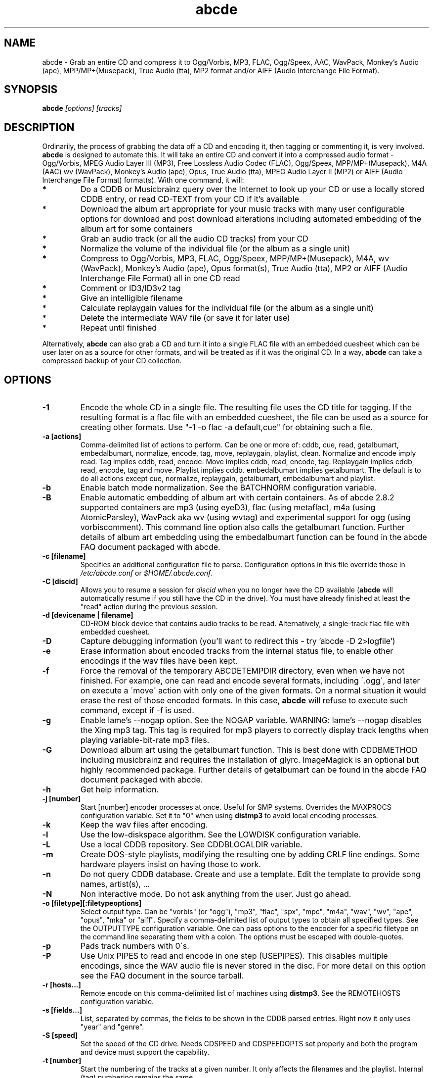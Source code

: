 .TH abcde 1
.SH NAME
abcde \- Grab an entire CD and compress it to Ogg/Vorbis, MP3, FLAC, Ogg/Speex, AAC, 
WavPack, Monkey's Audio (ape), MPP/MP+(Musepack), True Audio (tta), MP2 format
and/or AIFF (Audio Interchange File Format).
.SH SYNOPSIS
.B abcde
.I [options] [tracks]
.SH DESCRIPTION
Ordinarily, the process of grabbing the data off a CD and encoding it, then
tagging or commenting it, is very involved.
.BR abcde
is designed to automate this. It will take an entire CD and convert it into
a compressed audio format - Ogg/Vorbis, MPEG Audio Layer III (MP3), Free Lossless
Audio Codec (FLAC), Ogg/Speex, MPP/MP+(Musepack), M4A (AAC) wv (WavPack), 
Monkey's Audio (ape), Opus, True Audio (tta), MPEG Audio Layer II (MP2)
or AIFF (Audio Interchange File Format) format(s).
With one command, it will:
.TP
.B *
Do a CDDB or Musicbrainz query over the Internet to look up your CD or
use a locally stored CDDB entry, or read CD-TEXT from your CD if it's available
.TP
.B *
Download the album art appropriate for your music tracks with many
user configurable options for download and post download alterations
including automated embedding of the album art for some containers
.TP
.B *
Grab an audio track (or all the audio CD tracks) from your CD
.TP
.B *
Normalize the volume of the individual file (or the album as a single unit)
.TP
.B *
Compress to Ogg/Vorbis, MP3, FLAC, Ogg/Speex, MPP/MP+(Musepack), M4A, wv (WavPack), 
Monkey's Audio (ape), Opus format(s), True Audio (tta), MP2 or AIFF
(Audio Interchange File Format) all in one CD read
.TP
.B *
Comment or ID3/ID3v2 tag
.TP
.B *
Give an intelligible filename
.TP
.B *
Calculate replaygain values for the individual file (or the album as a single unit)
.TP
.B *
Delete the intermediate WAV file (or save it for later use)
.TP
.B *
Repeat until finished
.P
Alternatively,
.B abcde
can also grab a CD and turn it into a single FLAC file with an embedded
cuesheet which can be user later on as a source for other formats, and will be
treated as if it was the original CD. In a way,
.B abcde
can take a compressed backup of your CD collection.
.SH OPTIONS
.TP
.B \-1
Encode the whole CD in a single file. The resulting file uses the CD title
for tagging. If the resulting format is a flac file with an embedded cuesheet,
the file can be used as a source for creating other formats. Use "\-1 \-o
flac \-a default,cue" for obtaining such a file.
.TP
.B \-a [actions]
Comma-delimited list of actions to perform. Can be one or more of: cddb, cue,
read, getalbumart, embedalbumart, normalize, encode, tag, move, replaygain,
playlist, clean. Normalize and encode imply read. Tag implies cddb, read,
encode. Move implies cddb, read, encode, tag. Replaygain implies cddb, read,
encode, tag and move. Playlist implies cddb. embedalbumart implies getalbumart.
The default is to do all actions except cue, normalize, replaygain, getalbumart,
embedalbumart and playlist.
.TP
.B \-b
Enable batch mode normalization. See the BATCHNORM configuration variable.
.TP
.B \-B
Enable automatic embedding of album art with certain containers. As of
abcde 2.8.2 supported containers are mp3 (using eyeD3), flac (using
metaflac), m4a (using AtomicParsley), WavPack aka wv (using wvtag) and
experimental support for ogg (using vorbiscomment). This command line
option also calls the getalbumart function. Further details of album art
embedding using the embedalbumart function can be found in the abcde FAQ
document packaged with abcde.
.TP
.B \-c [filename]
Specifies an additional configuration file to parse. Configuration options
in this file override those in \fI/etc/abcde.conf\fR or \fI$HOME/.abcde.conf\fR.
.TP
.B \-C [discid]
Allows you to resume a session for
.I discid
when you no longer have the CD available (\fBabcde\fR will automatically resume if
you still have the CD in the drive). You must have already finished at
least the "read" action during the previous session.
.TP
.B \-d [devicename | filename]
CD\-ROM block device that contains audio tracks to be read. Alternatively, a
single-track flac file with embedded cuesheet.
.TP
.B \-D
Capture debugging information (you'll want to redirect this \- try 'abcde \-D
2>logfile')
.TP
.B \-e
Erase information about encoded tracks from the internal status file, to enable
other encodings if the wav files have been kept.
.TP
.B \-f
Force the removal of the temporary ABCDETEMPDIR directory, even when we have
not finished. For example, one can read and encode several formats, including
\'.ogg\', and later on execute a \'move\' action with only one of the given
formats. On a normal situation it would erase the rest of those encoded
formats. In this case, \fBabcde\fR will refuse to execute such command, except if \-f
is used.
.TP
.B \-g
Enable lame's \-\-nogap option.  See the NOGAP variable. WARNING: lame's
\-\-nogap disables the Xing mp3 tag.  This tag is required for mp3 players to
correctly display track lengths when playing variable-bit-rate mp3 files.
.TP
.B \-G
Download album art using the getalbumart function. This is best done with
CDDBMETHOD including musicbrainz and requires the installation of glyrc.
ImageMagick is an optional but highly recommended package. Further details
of getalbumart can be found in the abcde FAQ document packaged with abcde.
.TP
.B \-h
Get help information.
.TP
.B \-j [number]
Start [number] encoder processes at once. Useful for SMP systems. Overrides
the MAXPROCS configuration variable. Set it to "0" when using \fBdistmp3\fR to avoid
local encoding processes.
.TP
.B \-k
Keep the wav files after encoding.
.TP
.B \-l
Use the low-diskspace algorithm. See the LOWDISK configuration variable.
.TP
.B \-L
Use a local CDDB repository. See CDDBLOCALDIR variable.
.TP
.B \-m
Create DOS-style playlists, modifying the resulting one by adding CRLF line
endings. Some hardware players insist on having those to work.
.TP
.B \-n
Do not query CDDB database. Create and use a template. Edit the template to
provide song names, artist(s), ...
.TP
.B \-N
Non interactive mode. Do not ask anything from the user. Just go ahead.
.TP
.B \-o [filetype][:filetypeoptions]
Select output type. Can be "vorbis" (or "ogg"), "mp3", "flac", "spx", "mpc", "m4a", 
"wav", "wv", "ape", "opus", "mka" or "aiff".  Specify a comma-delimited list of output types
to obtain all specified types.  See the OUTPUTTYPE configuration variable. One can
pass options to the encoder for a specific filetype on the command line separating
them with a colon. The options must be escaped with double-quotes.
.TP
.B \-p
Pads track numbers with 0\'s.
.TP
.B \-P
Use Unix PIPES to read and encode in one step (USEPIPES). This disables multiple
encodings, since the WAV audio file is never stored in the disc. For more detail
on this option see the FAQ document in the source tarball.
.TP
.B \-r [hosts...]
Remote encode on this comma-delimited list of machines using \fBdistmp3\fR. See
the REMOTEHOSTS configuration variable.
.TP
.B \-s [fields...]
List, separated by commas, the fields to be shown in the CDDB parsed entries.
Right now it only uses "year" and "genre".
.TP
.B \-S [speed]
Set the speed of the CD drive. Needs CDSPEED and CDSPEEDOPTS set properly
and both the program and device must support the capability.
.TP
.B \-t [number]
Start the numbering of the tracks at a given number. It only affects the
filenames and the playlist. Internal (tag) numbering remains the same.
.TP
.B \-T [number]
Same as \-t but changes also the internal (tag) numbering. Keep in mind that
the default TRACK tag for MP3 is $T/$TRACKS so it is changed to simply $T.
.TP
.B \-U
Set CDDBPROTO to version 5, so that we retrieve ISO-8859-15 encoded CDDB
information, and we tag and add comments with Latin1 encoding.
.TP
.B \-v
Show the version and exit
.TP
.B \-V
Be more verbose. On slow networks the CDDB requests might give the
sensation nothing is happening. Add this more than once to make things
even more verbose.
.TP
.B \-x
Eject the CD when all tracks have been read. See the EJECTCD configuration
variable.
.TP
.B \-X [cue2discid]
Use an alternative "cue2discid" implementation. The name of the binary must be
exactly that. \fBabcde\fR comes with an implementation in python under the examples
directory. The special keyword "builtin" forces the usage of the internal
(default) implementation in shell script.
.TP
.B \-w [comment]
Add a comment to the tracks ripped from the CD. If you wish to use
parentheses, these will need to be escaped. i.e. you have to write
"\\(" instead of "(".
.TP
.B \-W [number]
Concatenate CD\'s. It uses the number provided to define a comment "CD #" and
to modify the numbering of the tracks, starting with "#01". For Ogg/Vorbis and
FLAC files, it also defines a DISCNUMBER tag.
.TP
.B \-z
DEBUG mode: it will rip, using \fBcdparanoia\fR, the very first second of each track
and proceed with the actions requested very quickly, also providing some
"hidden" information about what happens on the background. CAUTION: IT WILL
ERASE ANY EXISTING RIPS WITHOUT WARNING!
.TP
.B [tracks]
A list of tracks you want \fBabcde\fR to process. If this isn't specified, \fBabcde\fR
will process the entire CD. Accepts ranges of track numbers -
"abcde 1-5 7 9" will process tracks 1, 2, 3, 4, 5, 7, and 9.
.SH OUTPUT
Each track is, by default, placed in a separate file named after the track in a
subdirectory named after the artist under the current directory. This can be
modified using the OUTPUTFORMAT and VAOUTPUTFORMAT variables in your
\fIabcde.conf\fR. Each file is given an extension identifying  its compression
format, 'vorbis' for '.ogg', '.mp3', '.flac', '.spx', '.mpc', '.wav', '.wv',
\(aq.ape', '.opus', '.mka' or 'aiff'.
.SH CONFIGURATION
\fBabcde\fR sources two configuration files on startup - \fI/etc/abcde.conf\fR and
\fI$HOME/.abcde.conf\fR, in that order.
.PP
The configuration options stated in those files can be overridden by providing
the appropriate flags at runtime.
.PP
The configuration variables have to be set as follows:
.TP
.B VARIABLE=value
Except when "value" needs to be quoted or otherwise interpreted. If other
variables within "value" are to be expanded upon reading the configuration
file, then double quotes should be used. If they are only supposed to be
expanded upon use (for example OUTPUTFORMAT) then single quotes must be used.
.TP
All shell escaping/quoting rules apply.
.TP
Here is a list of options \fBabcde\fR recognizes:
.TP
.B CDDBMETHOD
Specifies the methods we want to use to retrieve the track
information. Three values are recognized: "cddb", "musicbrainz" and
"cdtext". List all the methods desired in a comma delimited list and
\fBabcde\fR will attempt them all, returning a list of all search
results. The "cddb" value needs the CDDBURL and HELLOINFO variables
described below. The "musicbrainz" value uses the Perl helper script
\fBabcde-musicbrainz-tool\fR to establish a conversation with the
Musicbrainz server for information retrieval. "cdtext" needs "icedax"
or "cdda2wav" to be installed.
.TP
.B CDDBURL
Specifies a server to use for CDDB lookups.
.TP
.B CDDBPROTO
Specifies the protocol version used for the CDDB retrieval of results. Version
6 retrieves CDDB entries in UTF-8 format.
.TP
.B HELLOINFO
Specifies the Hello information to send to the CDDB server. The CDDB
protocol requires you to send a valid username and hostname each time you
connect. The format of this is username@hostname.
.TP
.B CDDBLOCALDIR
Specifies a directory where we store a local CDDB repository. The entries must
be standard CDDB entries, with the filename being the DISCID value. Other
CD playing and ripping programs (like Grip) store the entries under \fI~/.cddb\fR
and we can make use of those entries.
.TP
.B CDDBLOCALRECURSIVE
Specifies if the CDDBLOCALDIR has to be searched recursively trying to find a
match for the CDDB entry. If a match is found and selected, and CDDBCOPYLOCAL
is selected, it will be copied to the root of the CDDBLOCALDIR if
CDDBLOCALPOLICY is "modified" or "new". The default "y" is needed for the local
CDDB search to work.
.TP
.B CDDBLOCALPOLICY
Defines when a CDDB entry should be stored in the defined CDDBLOCALDIR. The
possible policies are: "net" for a CDDB entry which has been received from the
net (overwriting any possible local CDDB entry); "new" for a CDDB entry which
was received from the net, but will request confirmation to overwrite a local
CDDB entry found in the root of the CDDBLOCALDIR directory; "modified" for a
CDDB entry found in the local repository but which has been modified by the
user; and "always" which forces the CDDB entry to be stored back in the root of
the CDDBLOCALDIR no matter where it was found, and no matter it was not edited.
This last option will always overwrite the one found in the root of the local
repository (if any). STILL NOT WORKING!!
.TP
.B CDDBCOPYLOCAL
Store local copies of the CDDB entries under the $CDDBLOCALDIR directory.
.TP
.B CDDBUSELOCAL
Actually use the stored copies of the CDDB entries. Can be overridden using the
"\-L" flag (if is CDDBUSELOCAL in "n"). If an entry is found, we always give
the choice of retrieving a CDDB entry from the internet.
.TP
.B SHOWCDDBFIELDS
Coma-separated list of fields we want to parse during the CDDB parsing.
Defaults to "year,genre".
.TP
.B OGGENCODERSYNTAX
Specifies the style of encoder to use for the Ogg/Vorbis encoder. Valid options
are \'oggenc\' (default for Ogg/Vorbis) and \'vorbize\'.
This affects the default location of the binary,
the variable to pick encoder command-line options from, and where the options
are given.
.TP
.B MP3ENCODERSYNTAX
Specifies the style of encoder to use for the MP3 encoder. Valid options are
\'lame\' (default for MP3), \'gogo\', \'bladeenc\', \'l3enc\' and \'mp3enc\'.
Affects the same way as explained above for Ogg/Vorbis.
.TP
.B FLACENCODERSYNTAX
Specifies the style of encoder to use for the FLAC encoder. At this point only
\'flac\' is available for FLAC encoding.
.TP
.B MP2ENCODERSYNTAX
Specifies the style of encoder to use for the MPEG-1 Audio Layer II (MP2) encoder.
At this point both \'twolame\' and \'ffmpeg\' are available for MP2 encoding.
.TP
.B SPEEXENCODERSYNTAX
Specifies the style of encoder to use for Speex encoder. At this point only
\'speexenc\' is available for Ogg/Speex encoding.
.TP
.B MPCENCODERSYNTAX
Specifies the style of encoder to use for MPP/MP+ (Musepack) encoder. At this
point we only have \'mpcenc\' available, from musepack.net.
.TP
.B AACENCODERSYNTAX
Specifies the style of encoder to use for M4A (AAC) encoder. We support \'fdkaac\'
as \'default\' as well as FFmpeg or avconv, neroAacEnc, qaac and fhgaacenc. If qaac,
refalac or FFmpeg / avconv are used it is also possible to generate Apple Lossless
Audio Codec (alac) files. Note that qaac, refalac and fhgaacenc are Windows applications
which require Wine to be installed.
.TP
.B TTAENCODERSYNTAX
Specifies the style of encoder to use for True Audio (tts) encoding. We
support \'tta\' as default but the older \'ttaenc\' can be used as well.
.TP
.B WVENCODERSYNTAX
Specifies the style of encoder to use for WavPack. We support \'wavpack\'
as \'default\' but \'ffmpeg'\ is the other option (Note that this is for
FFmpeg only as avconv does not have a native WavPack encoder).
.TP
.B APENCODERSYNTAX
Specifies the style of encoder to use for Monkey's Audio (ape). We support \'mac\',
Monkey's Audio Console, as \'default\'.
.TP
.B OPUSENCODERSYNTAX
Specifies the style of encoder to use for the Opus encoder. At this point only
\'opusenc\' is available for Opus encoding.
.TP
.B MKAENCODERSYNTAX
Specifies the style of encoder to use for the Matroska or mka container. At this
point only \'ffmpeg\' is available to utilise the mka container. Safe audio codecs
for mka include Vorbis, MP2, MP3, LC-AAC, HE-AAC, WMAv1, WMAv2, AC3, eAC3 and Opus.
See the FAQ document for more information.
.TP
.B AIFFENCODERSYNTAX
Specifies the style of encoder to use for Audio Interchange File Format (AIFF). 
At this point only \'ffmpeg\' is available to utilise the AIFF container. 
.TP
.B NORMALIZERSYNTAX
Specifies the style of normalizer to use.  Valid options are \'default\'
and \'normalize'\ (and both run \'normalize-audio\'), since we only support it,
ATM.
.TP
.B CDROMREADERSYNTAX
Specifies the style of cdrom reader to use. Valid options are \'cdparanoia\',
\'libcdio'\, \'debug\' and \'flac\'. It is used for querying the CDROM and 
obtain a list of valid tracks and DATA tracks. The special \'flac\' case is u
sed to "rip" CD tracks from a single-track flac file.
.TP
.B CUEREADERSYNTAX
Specifies the syntax of the program we use to read the CD CUE sheet. Right now
we only support \'mkcue\', but in the future other readers might be used.
.TP
.B KEEPWAVS
It defaults to no, so if you want to keep those wavs ripped from your CD,
set it to "y". You can use the "\-k" switch in the command line. The default
behaviour with KEEPWAVS set is to keep the temporary directory and the wav
files even you have requested the "clean" action.
.TP
.B PADTRACKS
If set to "y", it adds 0's to the file numbers to complete a two-number
holder. Useful when encoding tracks 1-9.
.TP
.B INTERACTIVE
Set to "n" if you want to perform automatic rips, without user intervention.
.TP
.B NICE VALUES
Define the values for priorities (nice values) for the different CPU-hungry
processes: encoding (ENCNICE), CDROM read (READNICE) and distributed encoder
with \fBdistmp3\fR (DISTMP3NICE).
.TP
.B PATHNAMES
The following configuration file options specify the pathnames of their
respective utilities: LAME, GOGO, BLADEENC, L3ENC, XINGMP3ENC, MP3ENC,
VORBIZE, OGGENC, FLAC, SPEEXENC, MPCENC, WAVEPACK, APENC, OPUSENC, ID3, EYED3,
METAFLAC, CDPARANOIA, CD_PARANOIA, CDDA2WAV, PIRD, CDDAFS, CDDISCID, CDDBTOOL, 
EJECT, MD5SUM, DISTMP3, VORBISCOMMENT, NORMALIZE, CDSPEED, MP3GAIN, VORBISGAIN, 
MPCGAIN, MKCUE, MKTOC, CUE2DISCID (see option "\-X"), DIFF, HTTPGET, GLYRC,
IDENTIFY, DISPLAYCMD, CONVERT, QAAC, WINE, FHGAACENC, ATOMICPARSLEY, FFMPEG,
TWOLAME, MID3V2, TTA and TTAENC.
.TP
.B COMMAND-LINE OPTIONS
If you wish to specify command-line options to any of the programs \fBabcde\fR uses,
set the following configuration file options: LAMEOPTS, GOGOOPTS, AIFFENCOPTS,
BLADEENCOPTS, L3ENCOPTS, XINGMP3ENCOPTS, MP3ENCOPTS, VORBIZEOPTS, WAVEPACKENCOPTS, APENCOPTS,
OGGENCOPTS, FLACOPTS, SPEEXENCOPTS, MPCENCOPTS, FAACENCOPTS, NEROAACENCOPTS, FDKAACENCOPTS, 
OPUSENCOPTS, ID3OPTS, EYED3OPTS, MP3GAINOPTS, CDPARANOIAOPTS, CDDA2WAVOPTS, PIRDOPTS, 
CDDAFSOPTS, CDDBTOOLOPTS, EJECTOPTS, DISTMP3OPTS, NORMALIZEOPTS, CDSPEEDOPTS, MKCUEOPTS, 
VORBISCOMMMENTOPTS, METAFLACOPTS, DIFFOPTS, FLACGAINOPTS, VORBISGAINOPTS, HTTPGETOPTS,
GLYRCOPTS, IDENTIFYOPTS, CONVERTOPTS, DISPLAYCMDOPTS, QAACENCOPTS, FHGAACENCOPTS,
ATOMICPARSLEYOPTS, FFMPEGENCOPTS, DAGRABOPTS, TWOLAMENCOPTS and TTAENCOPTS.
.TP
.B CDSPEEDVALUE
Set the value of the CDROM speed. The default is to read the disc as fast as
the reading program and the system permits. The steps are defined as 150kB/s
(1x).
.TP
.B ACTIONS
The default actions to be performed when reading a disc.
.TP
.B CDROM
If set, it points to the CD-Rom device which has to be used for audio
extraction. Abcde tries to guess the right device, but it may fail. The special
\'flac\' option is defined to extract tracks from a single-track flac file.
.TP
.B CDPARANOIACDROMBUS
Defined as "d" when using \fBcdparanoia\fR with an IDE bus and as "g" when using
\fBcdparanoia\fR with the ide-scsi emulation layer.
.TP
.B OUTPUTDIR
Specifies the directory to place completed tracks/playlists in.
.TP
.B WAVOUTPUTDIR
Specifies the temporary directory to store .wav files in. Abcde may use up
to 700MB of temporary space for each session (although it is rare to use
over 100MB for a machine that can encode music as fast as it can read it).
.TP
.B OUTPUTTYPE
Specifies the encoding format to output, as well as the default extension and
encoder. Defaults to "vorbis". Valid settings are "vorbis" (or "ogg")
(Ogg/Vorbis), "mp3" (MPEG-1 Audio Layer III), "flac" (Free Lossless Audio
Codec), "mp2" (MPEG-1 Audio Layer III), "spx" (Ogg/Speex), "mpc" (MPP/MP+ (Musepack),
"m4a" (AAC or ALAC),"wv" (WavPack"), "wav" (Microsoft Waveform), "opus"
(Opus Interactive Audio Codec), "tta" (True Audio), "mka" (Matroska) or
"aiff" (Audio Interchange File Format). Values like "vorbis,mp3" encode
the tracks in both Ogg/Vorbis and MP3 formats. For example:
.br
OUTPUTTYPE=vorbis,flac
.br
For each value in OUTPUTTYPE, \fBabcde\fR expands a different process for encoding,
tagging and moving, so you can use the format placeholder, OUTPUT, to create
different subdirectories to hold the different types. The variable OUTPUT will
be 'vorbis', 'mp3', 'flac', 'spx', 'mpc', 'm4a', mp2, 'wv', 'ape', 'tta', 'wav', 
'mka' and/or 'aiff' depending on the OUTPUTTYPE you define. For example
.br
OUTPUTFORMAT='${OUTPUT}/${ARTISTFILE}/${ALBUMFILE}/${TRACKNUM}._${TRACKFILE}'
.TP
.B OUTPUTFORMAT
Specifies the format for completed Ogg/Vorbis, MP3, FLAC, Ogg/Speex, MPP/MP+
(Musepack) or M4A filenames. Variables are included using standard shell
syntax. Allowed variables are GENRE, ALBUMFILE, ARTISTFILE, TRACKFILE,
TRACKNUM, and YEAR. Default is \'${ARTISTFILE}-${ALBUMFILE}/${TRACKNUM}-${TRACKFILE}\'.
Make sure to use single quotes around this variable. TRACKNUM is automatically
zero-padded, when the number of encoded tracks is higher than 9. When lower,
you can force with '\-p' in the command line.
.TP
.B VAOUTPUTFORMAT
Just like OUTPUTFORMAT but for Various Artists discs. The default is
\(aqVarious-${ALBUMFILE}/${TRACKNUM}.${ARTISTFILE}-${TRACKFILE}'
.TP
.B ONETRACKOUTPUTFORMAT
Just like OUTPUTFORMAT but for single-track rips (see option "\-1"). The default
is '${ARTISTFILE}-${ALBUMFILE}/${ALBUMFILE}'
.TP
.B VAONETRACKOUTPUTFORMAT
Just like ONETRACKOUTPUTFORMAT but for Various Artists discs. The default
is 'Various-${ALBUMFILE}/${ALBUMFILE}'
.TP
.B MAXPROCS
Defines how many encoders to run at once. This makes for huge speedups
on SMP systems. You should run one encoder per CPU at once for maximum
efficiency, although more doesn't hurt very much. Set it "0" when using
mp3dist to avoid getting encoding processes in the local host.
.TP
.B LOWDISK
If set to y, conserves disk space by encoding tracks immediately after
reading them. This is substantially slower than normal operation but
requires several hundred MB less space to complete the encoding of an
entire CD. Use only if your system is low on space and cannot encode as
quickly as it can read.

Note that this option may also help when reading
a CD with errors. This is because on a scratchy disk reading is quite timing
sensitive and this option reduces the background load on the system which
allows the ripping program more precise control.
.TP
.B BATCHNORM
If set to y, enables batch mode normalization, which preserves relative
volume differences between tracks of an album. Also enables nogap encoding
when using the \'lame\' encoder.
.TP
.B NOGAP
Activate the lame's \-\-nogap option, that allows files found in CDs with no
silence between songs (such as live concerts) to be encoded without noticeable
gaps. WARNING: lame's \-\-nogap disables the Xing mp3 tag.  This tag is
required for mp3 players to correctly display track lengths when playing
variable-bit-rate mp3 files.
.TP
.B PLAYLISTFORMAT
Specifies the format for completed playlist filenames. Works like the
OUTPUTFORMAT configuration variable. Default is
\'${ARTISTFILE}_\-_${ALBUMFILE}.m3u\'.
Make sure to use single quotes around this variable.
.TP
.B PLAYLISTDATAPREFIX
Specifies a prefix for filenames within a playlist. Useful for http
playlists, etc.
.TP
.B DOSPLAYLIST
If set, the resulting playlist will have CR-LF line endings, needed by some
hardware-based players.
.TP
.B COMMENT
Specifies a comment to embed in the ID3 or Ogg comment field of each
finished track. Can be up to 28 characters long. Supports the same
syntax as OUTPUTFORMAT. Does not currently support ID3v2.
.TP
.B REMOTEHOSTS
Specifies a comma-delimited list of systems to use for remote encoding using
\fBdistmp3\fR. Equivalent to \-r.
.TP
.B mungefilename
mungefilename() is an \fBabcde\fR shell function that can be overridden via
\fIabcde.conf\fR. It takes CDDB data as $1 and outputs the resulting filename on
stdout. It defaults to deleting any preceding dots to filename, replacing spaces
with an underscore and eating characters which variously Windows and Linux do
not permit.
.br
If you modify this function, it is probably a good idea to keep the forward
slash munging (UNIX cannot store a file with a '/' char in it) as well as
the control character munging (NULs can't be in a filename either, and
newlines and such in filenames are typically not desirable).
.br
New to abcde 2.7.3 are the user definable functions mungetrackname, mungeartistname
and mungealbumname which default to mungefilename. These permit finer-grained
control of track name, artist name and album name for the ultra-fastidious.
.TP
.B mungegenre
mungegenre () is a shell function used to modify the $GENRE variable. As
a default action, it takes $GENRE as $1 and outputs the resulting value
to stdout converting all UPPERCASE characters to lowercase.
.TP
.B pre_read
pre_read () is a shell function which is executed before the CDROM is read
for the first time, during \fBabcde\fR execution. It can be used to close the CDROM
tray, to set its speed (via "setcd" or via "eject", if available) and other
preparation actions. The default function is empty.
.TP
.B post_read
post_read () is a shell function which is executed after the CDROM is read
(and, if applies, before the CDROM is ejected). It can be used to read a TOC
from the CDROM, or to try to read the DATA areas from the CD (if any exist).
The default function is empty.
.TP
.B post_encode
post_encode () is a shell function which is executed after the encoding process.
It can be used to move completed files to another location, run any sort of testing
on the completed files or embed album art if the built in embedding provided by
abcde's embedalbumart function is not to your taste.
The default function is empty.
.TP
.B EJECTCD
If set to "y", \fBabcde\fR will call \fBeject\fR(1) to eject the cdrom from the drive
after all tracks have been read. It has no effect when CDROM is set to a flac
file.
.TP
.B EXTRAVERBOSE
If set to "1", some operations which are usually now shown to the end user
are visible, such as CDDB queries. Useful for initial debug and if your
network/CDDB server is slow. Set to "2" or more for even more verbose
output.
.SH EXAMPLES
Possible ways one can call \fBabcde\fR:
.TP
.B abcde
Will work in most systems
.TP
.B abcde \-d /dev/cdrom2
If the CDROM you are reading from is not the standard \fI/dev/cdrom\fR (in GNU/Linux systems)
.TP
.B abcde \-o vorbis,flac
Will create both Ogg/Vorbis and Ogg/FLAC files.
.TP
.B abcde \-o vorbis:"-b 192"
Will pass "\-b 192" to the Ogg/Vorbis encoder, without having to modify the
config file
.TP
.B abcde \-o mp3,flac,m4a,wv,ogg -B
abcde will create mp3, flac, m4a, wv and ogg files and also select
suitable album art, download and embed the album art into all 5 sets of tracks.
.TP
.B abcde \-W 1
For double+ CD settings: will create the 1st CD starting with the track number
101, and will add a comment "CD 1" to the tracks, the second starting with 201
and so on.
.TP
.B abcde \-d singletrack.flac -o vorbis:"-q 6"
Will extract the files contained in singletrack FLAC file using the embedded
cuesheet and then encode the output files to Ogg/Vorbis with a quality setting of 6.
.SH BACKEND TOOLS
\fBabcde\fR requires the following backend tools to work:
.TP
.B *
An Ogg/Vorbis, MP3, FLAC, Ogg/Speex, MPP/MP+(Musepack), M4A encoder or Opus encoder 
(oggenc, vorbize, lame, gogo, bladeenc, l3enc, mp3enc, flac, speexenc, mpcenc,
fdkaac, neroAacEnc, faac, wavpack, opusenc).
.TP
.B *
An audio CD reading utility (cdparanoia, icedax, cdda2wav, libcdio (cd-paranoia),
pird, dagrab). To read CD-TEXT information, icedax or cdda2wav will be needed.
.TP
.B *
cd-discid, a CDDB DiscID reading program.
.TP
.B *
An HTTP retrieval program: wget, fetch (FreeBSD) or curl (Mac OS X,
among others). Alternatively, abcde-musicbrainz-tool (which depends on
Perl and some Musicbrainz libraries) can be used to retrieve CDDB
information about the CD.
.TP
.B *
(for MP3s) id3 or eyeD3, id3 v1 and v2 tagging programs.
.TP
.B *
For Monkey's Audio (ape) tagging Robert Muth's 'apetag' is required.
.TP
.B *
To retrieve album art a glyrc package is required and optionally the
ImageMagick package should be installed.
.TP
.B *
(optional) distmp3, a client/server for distributed mp3 encoding.
.TP
.B *
(optional) normalize-audio, a WAV file volume normalizer.
.TP
.B *
(optional) a replaygain file volume modifier (vorbisgain, metaflac, mp3gain, mpcgain, wvgain),
.TP
.B *
(optional) mkcue, a CD cuesheet extractor.
.SH "SEE ALSO"
.BR cdparanoia (1),
.BR cd-paranoia (1)
.BR icedax (1),
.BR cdda2wav (1),
.BR twolame (1),
.BR mid3v2 (1),
.BR pird (1),
.BR dagrab (1),
.BR normalize-audio (1),
.BR oggenc (1),
.BR vorbize (1),
.BR flac (1),
.BR speexenc (1),
.BR mpcenc (1),
.BR faac (1),
.BR fdkaac (1),
.BR identify (1),
.BR display (1),
.BR convert (1),
.BR wavpack (1),
.BR wvgain (1),
.BR wvtag (1),
.BR id3 (1),
.BR eyeD3 (1),
.BR wget (1),
.BR fetch (1),
.BR cd-discid (1),
.BR distmp3 (1),
.BR distmp3host (1),
.BR curl (1),
.BR mkcue (1),
.BR vorbisgain (1),
.BR mp3gain (1)
.SH AUTHORS
Robert Woodcock <rcw@debian.org>,
Jesus Climent <jesus.climent@hispalinux.es>,
Colin Tuckley <colint@debian.org>,
Steve McIntyre <93sam@debian.org>,
Andrew Strong <andrew.david.strong@gmail.com> and contributions from many others.
